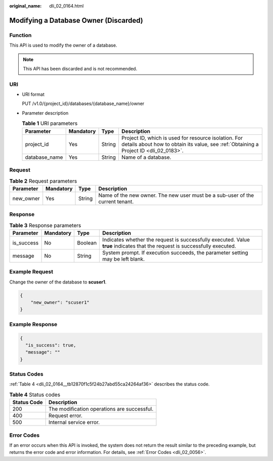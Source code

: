 :original_name: dli_02_0164.html

.. _dli_02_0164:

Modifying a Database Owner (Discarded)
======================================

Function
--------

This API is used to modify the owner of a database.

.. note::

   This API has been discarded and is not recommended.

URI
---

-  URI format

   PUT /v1.0/{project_id}/databases/{database_name}/owner

-  Parameter description

   .. table:: **Table 1** URI parameters

      +---------------+-----------+--------+-----------------------------------------------------------------------------------------------------------------------------------------------+
      | Parameter     | Mandatory | Type   | Description                                                                                                                                   |
      +===============+===========+========+===============================================================================================================================================+
      | project_id    | Yes       | String | Project ID, which is used for resource isolation. For details about how to obtain its value, see :ref:`Obtaining a Project ID <dli_02_0183>`. |
      +---------------+-----------+--------+-----------------------------------------------------------------------------------------------------------------------------------------------+
      | database_name | Yes       | String | Name of a database.                                                                                                                           |
      +---------------+-----------+--------+-----------------------------------------------------------------------------------------------------------------------------------------------+

Request
-------

.. table:: **Table 2** Request parameters

   +-----------+-----------+--------+-------------------------------------------------------------------------------+
   | Parameter | Mandatory | Type   | Description                                                                   |
   +===========+===========+========+===============================================================================+
   | new_owner | Yes       | String | Name of the new owner. The new user must be a sub-user of the current tenant. |
   +-----------+-----------+--------+-------------------------------------------------------------------------------+

Response
--------

.. table:: **Table 3** Response parameters

   +------------+-----------+---------+-----------------------------------------------------------------------------------------------------------------------------+
   | Parameter  | Mandatory | Type    | Description                                                                                                                 |
   +============+===========+=========+=============================================================================================================================+
   | is_success | No        | Boolean | Indicates whether the request is successfully executed. Value **true** indicates that the request is successfully executed. |
   +------------+-----------+---------+-----------------------------------------------------------------------------------------------------------------------------+
   | message    | No        | String  | System prompt. If execution succeeds, the parameter setting may be left blank.                                              |
   +------------+-----------+---------+-----------------------------------------------------------------------------------------------------------------------------+

Example Request
---------------

Change the owner of the database to **scuser1**.

.. code-block::

   {
       "new_owner": "scuser1"
   }

Example Response
----------------

.. code-block::

   {
     "is_success": true,
     "message": ""
   }

Status Codes
------------

:ref:`Table 4 <dli_02_0164__tb12870f1c5f24b27abd55ca24264af36>` describes the status code.

.. _dli_02_0164__tb12870f1c5f24b27abd55ca24264af36:

.. table:: **Table 4** Status codes

   =========== ===========================================
   Status Code Description
   =========== ===========================================
   200         The modification operations are successful.
   400         Request error.
   500         Internal service error.
   =========== ===========================================

Error Codes
-----------

If an error occurs when this API is invoked, the system does not return the result similar to the preceding example, but returns the error code and error information. For details, see :ref:`Error Codes <dli_02_0056>`.
